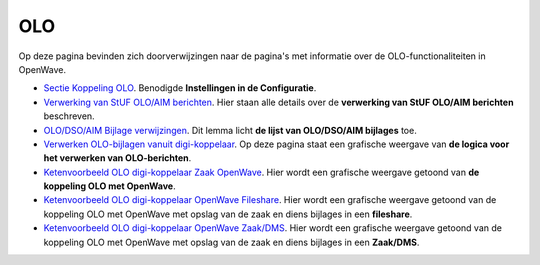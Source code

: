 OLO
===

Op deze pagina bevinden zich doorverwijzingen naar de pagina's met
informatie over de OLO-functionaliteiten in OpenWave.

-  `Sectie Koppeling
   OLO </docs/instellen_inrichten/configuratie/sectie_koppeling_olo.md>`__.
   Benodigde **Instellingen in de Configuratie**.
-  `Verwerking van StUF OLO/AIM
   berichten </docs/probleemoplossing/programmablokken/olo_verwerking.md>`__.
   Hier staan alle details over de **verwerking van StUF OLO/AIM
   berichten** beschreven.
-  `OLO/DSO/AIM Bijlage
   verwijzingen </docs/probleemoplossing/module_overstijgende_schermen/olo-aim_bijlage_verwijzingen.md>`__.
   Dit lemma licht **de lijst van OLO/DSO/AIM bijlages** toe.
-  `Verwerken OLO-bijlagen vanuit
   digi-koppelaar </docs/probleemoplossing/programmablokken/upload_vanuit_automatisch_proces.md>`__.
   Op deze pagina staat een grafische weergave van **de logica voor het
   verwerken van OLO-berichten**.
-  `Ketenvoorbeeld OLO digi-koppelaar Zaak
   OpenWave </docs/probleemoplossing/programmablokken/olo_verwerking/ketenvoorbeeld_olo_digikoppelaar_zaak_openwave.md>`__.
   Hier wordt een grafische weergave getoond van **de koppeling OLO met
   OpenWave**.
-  `Ketenvoorbeeld OLO digi-koppelaar OpenWave
   Fileshare </docs/probleemoplossing/programmablokken/olo_verwerking/ketenvoorbeeld_olo_digikoppelaar_openwave_fileshare.md>`__.
   Hier wordt een grafische weergave getoond van de koppeling OLO met
   OpenWave met opslag van de zaak en diens bijlages in een
   **fileshare**.
-  `Ketenvoorbeeld OLO digi-koppelaar OpenWave
   Zaak/DMS </docs/probleemoplossing/programmablokken/olo_verwerking/ketenvoorbeeld_olo_digikoppelaar_openwave_zaak_dms.md>`__.
   Hier wordt een grafische weergave getoond van de koppeling OLO met
   OpenWave met opslag van de zaak en diens bijlages in een
   **Zaak/DMS**.
